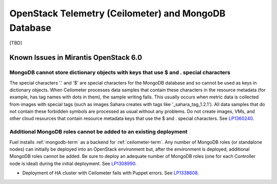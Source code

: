 
.. _ceilometer-mongodb-rn:

OpenStack Telemetry (Ceilometer) and MongoDB Database
-----------------------------------------------------

[TBD]

Known Issues in Mirantis OpenStack 6.0
++++++++++++++++++++++++++++++++++++++

MongoDB cannot store dictionary objects with keys that use $ and . special characters
~~~~~~~~~~~~~~~~~~~~~~~~~~~~~~~~~~~~~~~~~~~~~~~~~~~~~~~~~~~~~~~~~~~~~~~~~~~~~~~~~~~~~

The special characters '.' and '$' are special characters for the MongoDB database
and so cannot be used as keys in dictionary objects.
When Ceilometer processes data samples
that contain these characters in the resource metadata
(for example, has tag names with dots in them),
the sample writing fails.
This usually occurs when metric data is collected
from images with special tags
(such as images Sahara creates with tags like '_sahara_tag_1.2.1').
All data samples that do not contain these forbidden symbols
are processed as usual without any problems.
Do not create images, VMs, and other cloud resources
that contain resource metadata keys that use the $ and . special characters.
See `LP1360240 <https://bugs.launchpad.net/bugs/1360240>`_.

Additional MongoDB roles cannot be added to an existing deployment
~~~~~~~~~~~~~~~~~~~~~~~~~~~~~~~~~~~~~~~~~~~~~~~~~~~~~~~~~~~~~~~~~~

Fuel installs :ref:`mongodb-term`
as a backend for :ref:`ceilometer-term`.
Any number of MongoDB roles (or standalone nodes)
can initially be deployed into an OpenStack environment
but, after the environment is deployed,
additional MongoDB roles cannot be added.
Be sure to deploy an adequate number of MongoDB roles
(one for each Controller node is ideal)
during the initial deployment.
See `LP1308990 <https://bugs.launchpad.net/fuel/+bug/1308990>`_.

* Deployment of HA cluster with Ceilometer
  fails with Puppet errors.
  See `LP1338608 <https://bugs.launchpad.net/bugs/1338608>`_.
